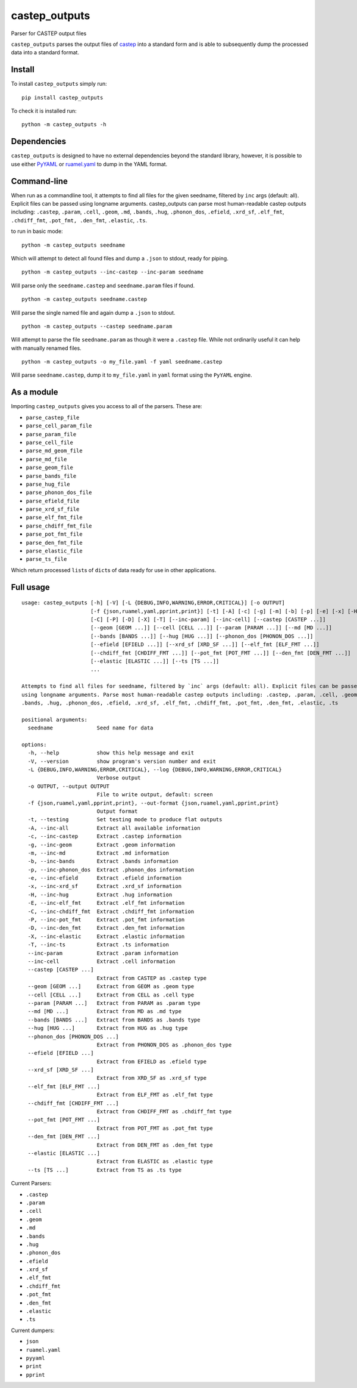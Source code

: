 castep_outputs
==============

Parser for CASTEP output files

``castep_outputs`` parses the output files of
`castep <https://www.castep.org/>`__ into a standard form and is able to
subsequently dump the processed data into a standard format.

Install
-------

To install ``castep_outputs`` simply run:

::

   pip install castep_outputs

To check it is installed run:

::

   python -m castep_outputs -h

Dependencies
------------

``castep_outputs`` is designed to have no external dependencies beyond
the standard library, however, it is possible to use either
`PyYAML <https://pypi.org/project/PyYAML/>`__ or
`ruamel.yaml <https://pypi.org/project/ruamel.yaml/>`__ to dump in the
YAML format.

Command-line
------------

When run as a commandline tool, it attempts to find all files for the
given seedname, filtered by ``inc`` args (default: all). Explicit files
can be passed using longname arguments. castep_outputs can parse most
human-readable castep outputs including: ``.castep``, ``.param``,
``.cell``, ``.geom``, ``.md``, ``.bands``, ``.hug``, ``.phonon_dos``,
``.efield``, ``.xrd_sf``, ``.elf_fmt``, ``.chdiff_fmt``,
``.pot_fmt, .den_fmt``, ``.elastic``, ``.ts``.

to run in basic mode:

::

   python -m castep_outputs seedname

Which will attempt to detect all found files and dump a ``.json`` to
stdout, ready for piping.

::

   python -m castep_outputs --inc-castep --inc-param seedname

Will parse only the ``seedname.castep`` and ``seedname.param`` files if
found.

::

   python -m castep_outputs seedname.castep

Will parse the single named file and again dump a ``.json`` to stdout.

::

   python -m castep_outputs --castep seedname.param

Will attempt to parse the file ``seedname.param`` as though it were a
``.castep`` file. While not ordinarily useful it can help with manually
renamed files.

::

   python -m castep_outputs -o my_file.yaml -f yaml seedname.castep

Will parse ``seedname.castep``, dump it to ``my_file.yaml`` in ``yaml``
format using the ``PyYAML`` engine.

As a module
-----------

Importing ``castep_outputs`` gives you access to all of the parsers.
These are:

-  ``parse_castep_file``
-  ``parse_cell_param_file``
-  ``parse_param_file``
-  ``parse_cell_file``
-  ``parse_md_geom_file``
-  ``parse_md_file``
-  ``parse_geom_file``
-  ``parse_bands_file``
-  ``parse_hug_file``
-  ``parse_phonon_dos_file``
-  ``parse_efield_file``
-  ``parse_xrd_sf_file``
-  ``parse_elf_fmt_file``
-  ``parse_chdiff_fmt_file``
-  ``parse_pot_fmt_file``
-  ``parse_den_fmt_file``
-  ``parse_elastic_file``
-  ``parse_ts_file``

Which return processed ``list``\ s of ``dict``\ s of data ready for use
in other applications.

Full usage
----------

::

   usage: castep_outputs [-h] [-V] [-L {DEBUG,INFO,WARNING,ERROR,CRITICAL}] [-o OUTPUT]
                         [-f {json,ruamel,yaml,pprint,print}] [-t] [-A] [-c] [-g] [-m] [-b] [-p] [-e] [-x] [-H] [-E]
                         [-C] [-P] [-D] [-X] [-T] [--inc-param] [--inc-cell] [--castep [CASTEP ...]]
                         [--geom [GEOM ...]] [--cell [CELL ...]] [--param [PARAM ...]] [--md [MD ...]]
                         [--bands [BANDS ...]] [--hug [HUG ...]] [--phonon_dos [PHONON_DOS ...]]
                         [--efield [EFIELD ...]] [--xrd_sf [XRD_SF ...]] [--elf_fmt [ELF_FMT ...]]
                         [--chdiff_fmt [CHDIFF_FMT ...]] [--pot_fmt [POT_FMT ...]] [--den_fmt [DEN_FMT ...]]
                         [--elastic [ELASTIC ...]] [--ts [TS ...]]
                         ...

   Attempts to find all files for seedname, filtered by `inc` args (default: all). Explicit files can be passed
   using longname arguments. Parse most human-readable castep outputs including: .castep, .param, .cell, .geom, .md,
   .bands, .hug, .phonon_dos, .efield, .xrd_sf, .elf_fmt, .chdiff_fmt, .pot_fmt, .den_fmt, .elastic, .ts

   positional arguments:
     seedname              Seed name for data

   options:
     -h, --help            show this help message and exit
     -V, --version         show program's version number and exit
     -L {DEBUG,INFO,WARNING,ERROR,CRITICAL}, --log {DEBUG,INFO,WARNING,ERROR,CRITICAL}
                           Verbose output
     -o OUTPUT, --output OUTPUT
                           File to write output, default: screen
     -f {json,ruamel,yaml,pprint,print}, --out-format {json,ruamel,yaml,pprint,print}
                           Output format
     -t, --testing         Set testing mode to produce flat outputs
     -A, --inc-all         Extract all available information
     -c, --inc-castep      Extract .castep information
     -g, --inc-geom        Extract .geom information
     -m, --inc-md          Extract .md information
     -b, --inc-bands       Extract .bands information
     -p, --inc-phonon_dos  Extract .phonon_dos information
     -e, --inc-efield      Extract .efield information
     -x, --inc-xrd_sf      Extract .xrd_sf information
     -H, --inc-hug         Extract .hug information
     -E, --inc-elf_fmt     Extract .elf_fmt information
     -C, --inc-chdiff_fmt  Extract .chdiff_fmt information
     -P, --inc-pot_fmt     Extract .pot_fmt information
     -D, --inc-den_fmt     Extract .den_fmt information
     -X, --inc-elastic     Extract .elastic information
     -T, --inc-ts          Extract .ts information
     --inc-param           Extract .param information
     --inc-cell            Extract .cell information
     --castep [CASTEP ...]
                           Extract from CASTEP as .castep type
     --geom [GEOM ...]     Extract from GEOM as .geom type
     --cell [CELL ...]     Extract from CELL as .cell type
     --param [PARAM ...]   Extract from PARAM as .param type
     --md [MD ...]         Extract from MD as .md type
     --bands [BANDS ...]   Extract from BANDS as .bands type
     --hug [HUG ...]       Extract from HUG as .hug type
     --phonon_dos [PHONON_DOS ...]
                           Extract from PHONON_DOS as .phonon_dos type
     --efield [EFIELD ...]
                           Extract from EFIELD as .efield type
     --xrd_sf [XRD_SF ...]
                           Extract from XRD_SF as .xrd_sf type
     --elf_fmt [ELF_FMT ...]
                           Extract from ELF_FMT as .elf_fmt type
     --chdiff_fmt [CHDIFF_FMT ...]
                           Extract from CHDIFF_FMT as .chdiff_fmt type
     --pot_fmt [POT_FMT ...]
                           Extract from POT_FMT as .pot_fmt type
     --den_fmt [DEN_FMT ...]
                           Extract from DEN_FMT as .den_fmt type
     --elastic [ELASTIC ...]
                           Extract from ELASTIC as .elastic type
     --ts [TS ...]         Extract from TS as .ts type

Current Parsers:

-  ``.castep``
-  ``.param``
-  ``.cell``
-  ``.geom``
-  ``.md``
-  ``.bands``
-  ``.hug``
-  ``.phonon_dos``
-  ``.efield``
-  ``.xrd_sf``
-  ``.elf_fmt``
-  ``.chdiff_fmt``
-  ``.pot_fmt``
-  ``.den_fmt``
-  ``.elastic``
-  ``.ts``

Current dumpers:

-  ``json``
-  ``ruamel.yaml``
-  ``pyyaml``
-  ``print``
-  ``pprint``
